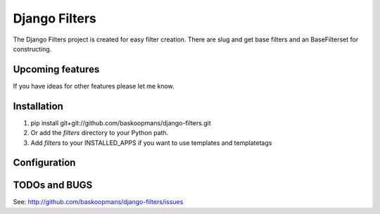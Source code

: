====================
Django Filters
====================

The Django Filters project is created for easy filter creation.
There are slug and get base filters and an BaseFilterset for constructing.


Upcoming features
============

If you have ideas for other features please let me know.

Installation
============

#. pip install git+git://github.com/baskoopmans/django-filters.git

#. Or add the `filters` directory to your Python path.

#. Add `filters` to your INSTALLED_APPS if you want to use templates and templatetags

Configuration
=============


TODOs and BUGS
==============

See: http://github.com/baskoopmans/django-filters/issues


